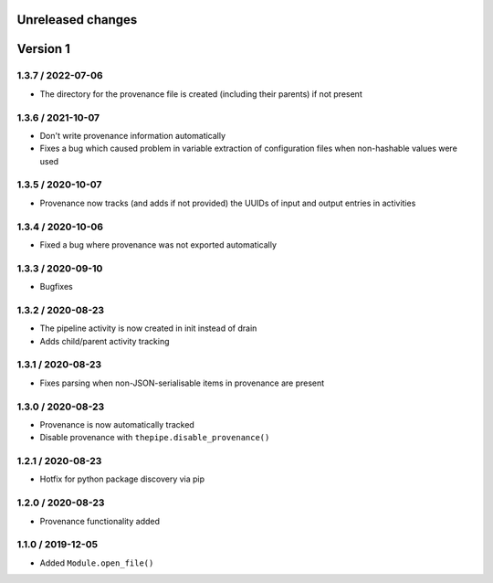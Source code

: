 Unreleased changes
------------------

Version 1
---------
1.3.7 / 2022-07-06
~~~~~~~~~~~~~~~~~~
* The directory for the provenance file is created (including
  their parents) if not present

1.3.6 / 2021-10-07
~~~~~~~~~~~~~~~~~~
* Don't write provenance information automatically
* Fixes a bug which caused problem in variable extraction of
  configuration files when non-hashable values were used

1.3.5 / 2020-10-07
~~~~~~~~~~~~~~~~~~
* Provenance now tracks (and adds if not provided) the UUIDs of
  input and output entries in activities

1.3.4 / 2020-10-06
~~~~~~~~~~~~~~~~~~
* Fixed a bug where provenance was not exported automatically

1.3.3 / 2020-09-10
~~~~~~~~~~~~~~~~~~
* Bugfixes

1.3.2 / 2020-08-23
~~~~~~~~~~~~~~~~~~
* The pipeline activity is now created in init instead of drain
* Adds child/parent activity tracking

1.3.1 / 2020-08-23
~~~~~~~~~~~~~~~~~~
* Fixes parsing when non-JSON-serialisable items in provenance are present

1.3.0 / 2020-08-23
~~~~~~~~~~~~~~~~~~
* Provenance is now automatically tracked
* Disable provenance with ``thepipe.disable_provenance()``

1.2.1 / 2020-08-23
~~~~~~~~~~~~~~~~~~
* Hotfix for python package discovery via pip

1.2.0 / 2020-08-23
~~~~~~~~~~~~~~~~~~
* Provenance functionality added

1.1.0 / 2019-12-05
~~~~~~~~~~~~~~~~~~
* Added ``Module.open_file()``
